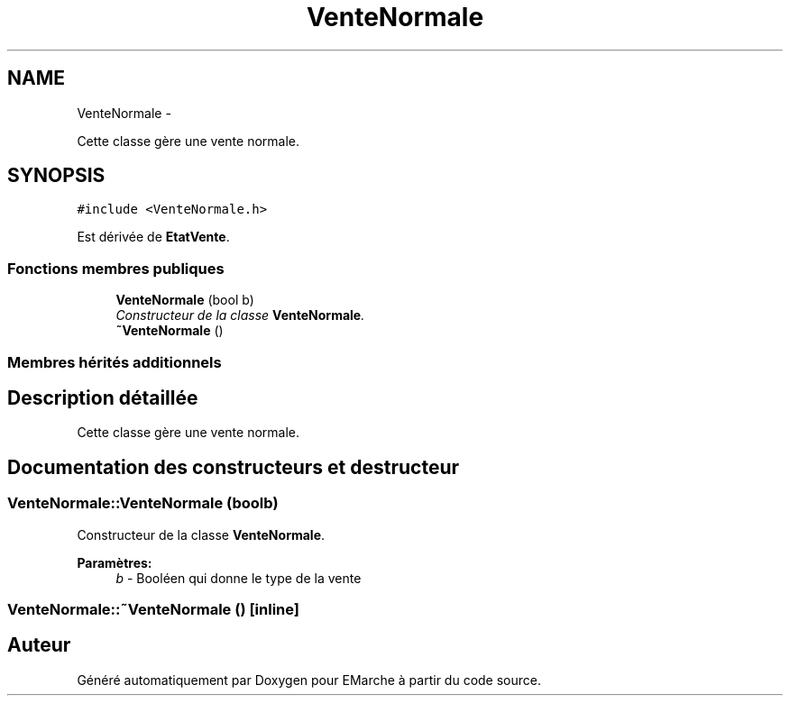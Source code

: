 .TH "VenteNormale" 3 "Vendredi 18 Décembre 2015" "Version 2" "EMarche" \" -*- nroff -*-
.ad l
.nh
.SH NAME
VenteNormale \- 
.PP
Cette classe gère une vente normale\&.  

.SH SYNOPSIS
.br
.PP
.PP
\fC#include <VenteNormale\&.h>\fP
.PP
Est dérivée de \fBEtatVente\fP\&.
.SS "Fonctions membres publiques"

.in +1c
.ti -1c
.RI "\fBVenteNormale\fP (bool b)"
.br
.RI "\fIConstructeur de la classe \fBVenteNormale\fP\&. \fP"
.ti -1c
.RI "\fB~VenteNormale\fP ()"
.br
.in -1c
.SS "Membres hérités additionnels"
.SH "Description détaillée"
.PP 
Cette classe gère une vente normale\&. 
.SH "Documentation des constructeurs et destructeur"
.PP 
.SS "VenteNormale::VenteNormale (boolb)"

.PP
Constructeur de la classe \fBVenteNormale\fP\&. 
.PP
\fBParamètres:\fP
.RS 4
\fIb\fP - Booléen qui donne le type de la vente 
.RE
.PP

.SS "VenteNormale::~VenteNormale ()\fC [inline]\fP"


.SH "Auteur"
.PP 
Généré automatiquement par Doxygen pour EMarche à partir du code source\&.
